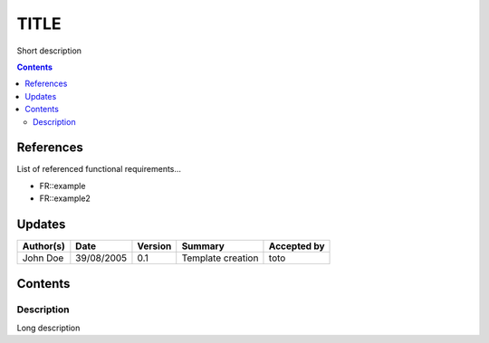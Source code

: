 =====
TITLE
=====

Short description

.. contents::
   :depth: 2

References
==========

List of referenced functional requirements...

- FR::example
- FR::example2

.. _test: ./FR::example/test_
.. _test2: ./FR::example2/test2_

Updates
=======

.. csv-table::
   :header: "Author(s)", "Date", "Version", "Summary", "Accepted by"

   "John Doe", "39/08/2005", "0.1", "Template creation", "toto"

Contents
========

Description
-----------

Long description
